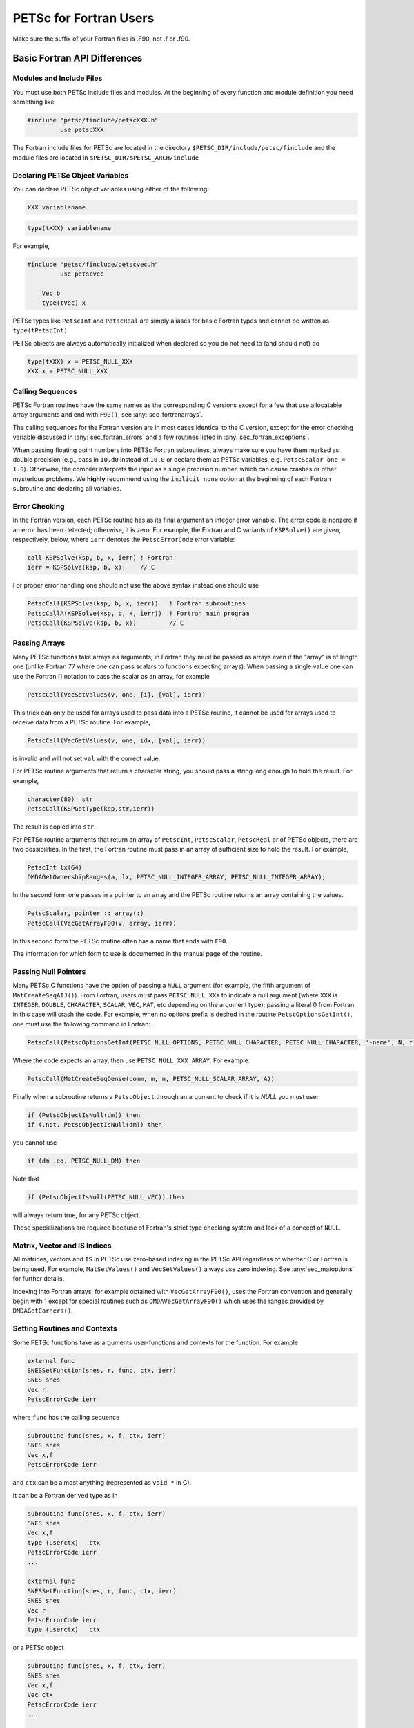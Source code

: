 .. _ch_fortran:

PETSc for Fortran Users
-----------------------

Make sure the suffix of your Fortran files is .F90, not .f or .f90.

Basic Fortran API Differences
~~~~~~~~~~~~~~~~~~~~~~~~~~~~~

.. _sec_fortran_includes:

Modules and Include Files
^^^^^^^^^^^^^^^^^^^^^^^^^

You must use both PETSc include files and modules.
At the beginning of every function and module definition you need something like

.. code-block:: fortran

  #include "petsc/finclude/petscXXX.h"
           use petscXXX

The Fortran include files for PETSc are located in the directory
``$PETSC_DIR/include/petsc/finclude`` and the module files are located in ``$PETSC_DIR/$PETSC_ARCH/include``

Declaring PETSc Object Variables
^^^^^^^^^^^^^^^^^^^^^^^^^^^^^^^^

You can declare PETSc object variables using either of the following:

.. code-block:: fortran

    XXX variablename


.. code-block:: fortran

    type(tXXX) variablename

For example,

.. code-block:: fortran

  #include "petsc/finclude/petscvec.h"
           use petscvec

      Vec b
      type(tVec) x

PETSc types like ``PetscInt`` and ``PetscReal`` are simply aliases for basic Fortran types and cannot be written as ``type(tPetscInt)``

PETSc objects are always automatically initialized when declared so you do not need to (and should not) do

.. code-block:: fortran

    type(tXXX) x = PETSC_NULL_XXX
    XXX x = PETSC_NULL_XXX
 

Calling Sequences
^^^^^^^^^^^^^^^^^

PETSc Fortran routines have the
same names as the corresponding C versions except for a few that use allocatable array arguments and end with ``F90()``,
see :any:`sec_fortranarrays`.

The calling sequences for the Fortran version are in most cases
identical to the C version, except for the error checking variable
discussed in :any:`sec_fortran_errors` and a few routines
listed in :any:`sec_fortran_exceptions`.

When passing floating point numbers into PETSc Fortran subroutines, always
make sure you have them marked as double precision (e.g., pass in ``10.d0``
instead of ``10.0`` or declare them as PETSc variables, e.g.
``PetscScalar one = 1.0``). Otherwise, the compiler interprets the input as a single
precision number, which can cause crashes or other mysterious problems.
We **highly** recommend using the ``implicit none``
option at the beginning of each Fortran subroutine and declaring all variables.

.. _sec_fortran_errors:

Error Checking
^^^^^^^^^^^^^^

In the Fortran version, each PETSc routine has as its final argument an
integer error variable. The error code is
nonzero if an error has been detected; otherwise, it is zero. For
example, the Fortran and C variants of ``KSPSolve()`` are given,
respectively, below, where ``ierr`` denotes the ``PetscErrorCode`` error variable:

.. code-block:: fortran

   call KSPSolve(ksp, b, x, ierr) ! Fortran
   ierr = KSPSolve(ksp, b, x);    // C

For proper error handling one should not use the above syntax instead one should use

.. code-block:: fortran

   PetscCall(KSPSolve(ksp, b, x, ierr))   ! Fortran subroutines
   PetscCallA(KSPSolve(ksp, b, x, ierr))  ! Fortran main program
   PetscCall(KSPSolve(ksp, b, x))         // C

Passing Arrays
^^^^^^^^^^^^^^

Many PETSc functions take arrays as arguments; in Fortran they must be passed as arrays even if the "array"
is of length one (unlike Fortran 77 where one can pass scalars to functions expecting arrays). When passing
a single value one can use the Fortran [] notation to pass the scalar as an array, for example

.. code-block:: fortran

   PetscCall(VecSetValues(v, one, [i], [val], ierr))

This trick can only be used for arrays used to pass data into a PETSc routine, it cannot be used
for arrays used to receive data from a PETSc routine. For example,

.. code-block:: fortran

   PetscCall(VecGetValues(v, one, idx, [val], ierr))

is invalid and will not set ``val`` with the correct value.

For PETSc routine arguments that return a character string, you should pass a string long enough to hold the
result. For example,

.. code-block:: fortran

   character(80)  str
   PetscCall(KSPGetType(ksp,str,ierr))

The result is copied into ``str``.

For PETSc routine arguments that return an array of ``PetscInt``, ``PetscScalar``, ``PetscReal`` or of PETSc objects,
there are two possibilities. In the first, the Fortran routine must pass in an array of sufficient size to hold the result. For example,


.. code-block:: fortran

   PetscInt lx(64)
   DMDAGetOwnershipRanges(a, lx, PETSC_NULL_INTEGER_ARRAY, PETSC_NULL_INTEGER_ARRAY);

In the second form one passes in a pointer to an array and the PETSc routine returns an array containing the values.

.. code-block:: fortran

   PetscScalar, pointer :: array(:)
   PetscCall(VecGetArrayF90(v, array, ierr))

In this second form the PETSc routine often has a name that ends with ``F90``.

The information for which form to use is documented in the manual page of the routine.

Passing Null Pointers
^^^^^^^^^^^^^^^^^^^^^

Many PETSc C functions have the option of passing a ``NULL``
argument (for example, the fifth argument of ``MatCreateSeqAIJ()``).
From Fortran, users *must* pass ``PETSC_NULL_XXX`` to indicate a null
argument (where ``XXX`` is ``INTEGER``, ``DOUBLE``, ``CHARACTER``,
``SCALAR``, ``VEC``, ``MAT``, etc depending on the argument type); passing a literal 0 from
Fortran in this case will crash the code.  For example, when no options prefix is desired
in the routine ``PetscOptionsGetInt()``, one must use the following
command in Fortran:

.. code-block:: fortran

   PetscCall(PetscOptionsGetInt(PETSC_NULL_OPTIONS, PETSC_NULL_CHARACTER, PETSC_NULL_CHARACTER, '-name', N, flg, ierr))

Where the code expects an array, then use ``PETSC_NULL_XXX_ARRAY``. For example:

.. code-block:: fortran

   PetscCall(MatCreateSeqDense(comm, m, n, PETSC_NULL_SCALAR_ARRAY, A))

Finally when a subroutine returns a ``PetscObject`` through an argument to check if it is `NULL` you must use:

.. code-block:: fortran

   if (PetscObjectIsNull(dm)) then
   if (.not. PetscObjectIsNull(dm)) then

you cannot use

.. code-block:: fortran

   if (dm .eq. PETSC_NULL_DM) then

Note that

.. code-block:: fortran

   if (PetscObjectIsNull(PETSC_NULL_VEC)) then

will always return true, for any PETSc object.

These specializations are required because of Fortran's strict type checking system and lack of a concept of ``NULL``.

Matrix, Vector and IS Indices
^^^^^^^^^^^^^^^^^^^^^^^^^^^^^

All matrices, vectors and ``IS`` in PETSc use zero-based indexing in the PETSc API
regardless of whether C or Fortran is being used. For example,
``MatSetValues()`` and ``VecSetValues()`` always use
zero indexing. See :any:`sec_matoptions` for further
details.

Indexing into Fortran arrays, for example obtained with ``VecGetArrayF90()``, uses the Fortran
convention and generally begin with 1 except for special routines such as ``DMDAVecGetArrayF90()`` which uses the ranges
provided by ``DMDAGetCorners()``.

Setting Routines and Contexts
^^^^^^^^^^^^^^^^^^^^^^^^^^^^^

Some PETSc functions take as arguments user-functions and contexts for the function. For example

.. code-block:: fortran

   external func
   SNESSetFunction(snes, r, func, ctx, ierr)
   SNES snes
   Vec r
   PetscErrorCode ierr

where ``func`` has the calling sequence

.. code-block:: fortran

   subroutine func(snes, x, f, ctx, ierr)
   SNES snes
   Vec x,f
   PetscErrorCode ierr

and ``ctx`` can be almost anything (represented as ``void *`` in C).

It can be a Fortran derived type as in

.. code-block:: fortran

   subroutine func(snes, x, f, ctx, ierr)
   SNES snes
   Vec x,f
   type (userctx)   ctx
   PetscErrorCode ierr
   ...

   external func
   SNESSetFunction(snes, r, func, ctx, ierr)
   SNES snes
   Vec r
   PetscErrorCode ierr
   type (userctx)   ctx

or a PETSc object

.. code-block:: fortran

   subroutine func(snes, x, f, ctx, ierr)
   SNES snes
   Vec x,f
   Vec ctx
   PetscErrorCode ierr
   ...

   external func
   SNESSetFunction(snes, r, func, ctx, ierr)
   SNES snes
   Vec r
   PetscErrorCode ierr
   Vec ctx

or nothing

.. code-block:: fortran

   subroutine func(snes, x, f, dummy, ierr)
   SNES snes
   Vec x,f
   integer dummy(*)
   PetscErrorCode ierr
   ...

   external func
   SNESSetFunction(snes, r, func, 0, ierr)
   SNES snes
   Vec r
   PetscErrorCode ierr

When a function pointer (declared as external in Fortran) is passed as an argument to a PETSc function,
it is assumed that this
function references a routine written in the same language as the PETSc
interface function that was called. For instance, if
``SNESSetFunction()`` is called from C, the function must be a C function. Likewise, if it is called from Fortran, the
function must be (a subroutine) written in Fortran.

If you are using Fortran classes that have bound functions (methods) as in
`src/snes/tests/ex18f90.F90 <PETSC_DOC_OUT_ROOT_PLACEHOLDER/src/snes/tests/ex18f90.F90.html>`__, the context cannot be passed
to function pointer setting routines, such as ``SNESSetFunction()``. Instead, one must use ``SNESSetFunctionNoInterface()``,
and define the interface directly in the user code, see
`ex18f90.F90 <PETSC_DOC_OUT_ROOT_PLACEHOLDER/src/snes/tests/ex18f90.F90.html>`__
for a full demonstration.


.. _sec_fortcompile:

Compiling and Linking Fortran Programs
^^^^^^^^^^^^^^^^^^^^^^^^^^^^^^^^^^^^^^

See :any:`sec_writing_application_codes`.

.. _sec_fortran_exceptions:

Routines with Different Fortran Interfaces
^^^^^^^^^^^^^^^^^^^^^^^^^^^^^^^^^^^^^^^^^^

The following Fortran routines differ slightly from their C
counterparts; see the manual pages and previous discussion in this
chapter for details:

.. code-block:: fortran

   PetscInitialize()
   PetscOptionsGetString()

The following functions are not supported in Fortran:

.. code-block:: fortran

   PetscFClose(), PetscFOpen(), PetscFPrintf(), PetscPrintf(),
   PetscPopErrorHandler(), PetscPushErrorHandler(), PetscInfo(),
   PetscSetDebugger(), VecGetArrays(), VecRestoreArrays(),
   PetscViewerASCIIGetPointer(), PetscViewerBinaryGetDescriptor(),
   PetscViewerStringOpen(), PetscViewerStringSPrintf(),
   PetscOptionsGetStringArray()

.. _sec_fortranarrays:

Routines that Return Fortran Allocatable Arrays
^^^^^^^^^^^^^^^^^^^^^^^^^^^^^^^^^^^^^^^^^^^^^^^

Many PETSc functions that return an array of values in C in an argument (such as ``ISGetIndices()``)
return an allocatable array in Fortran. The Fortran function names for these are suffixed with ``F90`` as indicated below.
A few routines, such as ``VecDuplicateVecs()`` discussed above, do not return a Fortran allocatable array;
a large enough array must be explicitly declared before use and passed into the routine.

.. list-table::

   * - C-API
   * - ``ISGetIndices()``
   * - ``ISRestoreIndices()``
   * - ``ISLocalToGlobalMappingGetIndices()``
   * - ``ISLocalToGlobalMappingRestoreIndices()``
   * - ``VecGetArray()``
   * - ``VecRestoreArray()``
   * - ``VecGetArrayRead()``
   * - ``VecRestoreArrayRead()``
   * - ``VecDuplicateVecs()``
   * - ``VecDestroyVecs()``
   * - ``DMDAVecGetArray()``
   * - ``DMDAVecRestoreArray()``
   * - ``DMDAVecGetArrayRead()``
   * - ``DMDAVecRestoreArrayRead()``
   * - ``DMDAVecGetArrayWrite()``
   * - ``DMDAVecRestoreArrayWrite()``
   * - ``MatGetRowIJ()``
   * - ``MatRestoreRowIJ()``
   * - ``MatSeqAIJGetArray()``
   * - ``MatSeqAIJRestoreArray()``
   * - ``MatMPIAIJGetSeqAIJ()``
   * - ``MatDenseGetArray()``
   * - ``MatDenseRestoreArray()``

The array arguments to these Fortran functions should be declared with forms such as

.. code-block:: fortran

   PetscScalar, pointer :: x(:)
   PetscInt, pointer :: idx(:)

See the manual pages for details and pointers to example programs.

.. _sec_fortvecd:

Duplicating Multiple Vectors
^^^^^^^^^^^^^^^^^^^^^^^^^^^^

The Fortran interface to ``VecDuplicateVecs()`` differs slightly from
the C/C++ variant. To create ``n`` vectors of the same
format as an existing vector, the user must declare a vector array,
``v_new`` of size ``n``. Then, after ``VecDuplicateVecs()`` has been
called, ``v_new`` will contain (pointers to) the new PETSc vector
objects. When finished with the vectors, the user should destroy them by
calling ``VecDestroyVecs()``. For example, the following code fragment
duplicates ``v_old`` to form two new vectors, ``v_new(1)`` and
``v_new(2)``.

.. code-block:: fortran

   Vec          v_old, v_new(2)
   PetscInt     ierr
   PetscScalar  alpha
   ....
   PetscCall(VecDuplicateVecs(v_old, 2, v_new, ierr))
   alpha = 4.3
   PetscCall(VecSet(v_new(1), alpha, ierr))
   alpha = 6.0
   PetscCall(VecSet(v_new(2), alpha, ierr))
   ....
   PetscCall(VecDestroyVecs(2, v_new, ierr))

.. _sec_fortran-examples:

Sample Fortran Programs
~~~~~~~~~~~~~~~~~~~~~~~

Sample programs that illustrate the PETSc interface for Fortran are
given below, corresponding to
`Vec Test ex19f <PETSC_DOC_OUT_ROOT_PLACEHOLDER/src/vec/vec/tests/ex19f.F90.html>`__,
`Vec Tutorial ex4f <PETSC_DOC_OUT_ROOT_PLACEHOLDER/src/vec/vec/tutorials/ex4f.F90.html>`__,
`Draw Test ex5f <PETSC_DOC_OUT_ROOT_PLACEHOLDER/src/sys/classes/draw/tests/ex5f.F90.html>`__,
and
`SNES Tutorial ex1f <PETSC_DOC_OUT_ROOT_PLACEHOLDER/src/snes/tutorials/ex1f.F90.html>`__,
respectively. We also refer Fortran programmers to the C examples listed
throughout the manual, since PETSc usage within the two languages
differs only slightly.


.. admonition:: Listing: ``src/vec/vec/tests/ex19f.F90``
   :name: vec-test-ex19f

   .. literalinclude:: /../src/vec/vec/tests/ex19f.F90
      :language: fortran
      :end-at: end

.. _listing_vec_ex4f:

.. admonition:: Listing: ``src/vec/vec/tutorials/ex4f.F90``
   :name: vec-ex4f

   .. literalinclude:: /../src/vec/vec/tutorials/ex4f.F90
      :language: fortran
      :end-before: !/*TEST

.. admonition:: Listing: ``src/sys/classes/draw/tests/ex5f.F90``
   :name: draw-test-ex5f

   .. literalinclude:: /../src/sys/classes/draw/tests/ex5f.F90
      :language: fortran
      :end-at: end

.. admonition:: Listing: ``src/snes/tutorials/ex1f.F90``
   :name: snes-ex1f

   .. literalinclude:: /../src/snes/tutorials/ex1f.F90
      :language: fortran
      :end-before: !/*TEST

Calling Fortran Routines from C (and C Routines from Fortran)
^^^^^^^^^^^^^^^^^^^^^^^^^^^^^^^^^^^^^^^^^^^^^^^^^^^^^^^^^^^^^

The information here applies only if you plan to call your **own**
C functions from Fortran or Fortran functions from C.
Different compilers have different methods of naming Fortran routines
called from C (or C routines called from Fortran). Most Fortran
compilers change the capital letters in Fortran routines to
all lowercase. With some compilers, the Fortran compiler appends an underscore
to the end of each Fortran routine name; for example, the Fortran
routine ``Dabsc()`` would be called from C with ``dabsc_()``. Other
compilers change all the letters in Fortran routine names to capitals.

PETSc provides two macros (defined in C/C++) to help write portable code
that mixes C/C++ and Fortran. They are ``PETSC_HAVE_FORTRAN_UNDERSCORE``
and ``PETSC_HAVE_FORTRAN_CAPS`` , which will be defined in the file
``$PETSC_DIR/$PETSC_ARCH/include/petscconf.h`` based on the compilers
conventions. The macros are used,
for example, as follows:

.. code-block:: fortran

   #if defined(PETSC_HAVE_FORTRAN_CAPS)
   #define dabsc_ DABSC
   #elif !defined(PETSC_HAVE_FORTRAN_UNDERSCORE)
   #define dabsc_ dabsc
   #endif
   .....
   dabsc_( &n,x,y); /* call the Fortran function */


